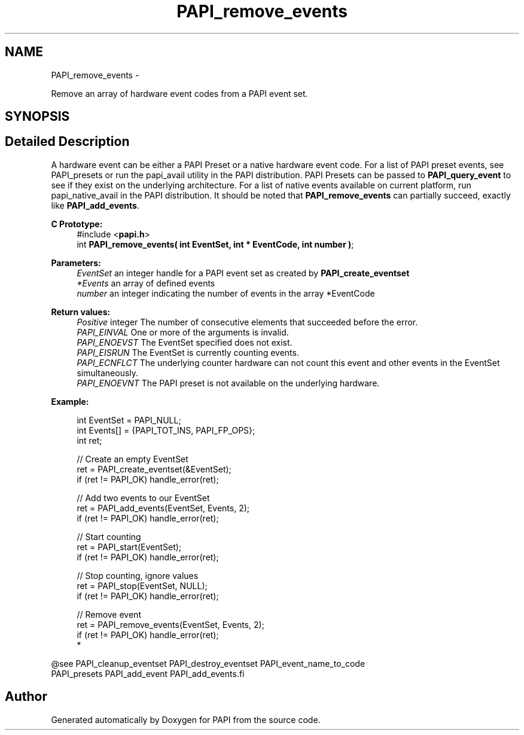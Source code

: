 .TH "PAPI_remove_events" 3 "Mon Jan 25 2016" "Version 5.4.3.0" "PAPI" \" -*- nroff -*-
.ad l
.nh
.SH NAME
PAPI_remove_events \- 
.PP
Remove an array of hardware event codes from a PAPI event set\&.  

.SH SYNOPSIS
.br
.PP
.SH "Detailed Description"
.PP 
A hardware event can be either a PAPI Preset or a native hardware event code\&. For a list of PAPI preset events, see PAPI_presets or run the papi_avail utility in the PAPI distribution\&. PAPI Presets can be passed to \fBPAPI_query_event\fP to see if they exist on the underlying architecture\&. For a list of native events available on current platform, run papi_native_avail in the PAPI distribution\&. It should be noted that \fBPAPI_remove_events\fP can partially succeed, exactly like \fBPAPI_add_events\fP\&.
.PP
\fBC Prototype:\fP
.RS 4
#include <\fBpapi\&.h\fP> 
.br
 int \fBPAPI_remove_events( int  EventSet, int * EventCode, int  number )\fP;
.RE
.PP
\fBParameters:\fP
.RS 4
\fIEventSet\fP an integer handle for a PAPI event set as created by \fBPAPI_create_eventset\fP 
.br
\fI*Events\fP an array of defined events 
.br
\fInumber\fP an integer indicating the number of events in the array *EventCode
.RE
.PP
\fBReturn values:\fP
.RS 4
\fIPositive\fP integer The number of consecutive elements that succeeded before the error\&. 
.br
\fIPAPI_EINVAL\fP One or more of the arguments is invalid\&. 
.br
\fIPAPI_ENOEVST\fP The EventSet specified does not exist\&. 
.br
\fIPAPI_EISRUN\fP The EventSet is currently counting events\&. 
.br
\fIPAPI_ECNFLCT\fP The underlying counter hardware can not count this event and other events in the EventSet simultaneously\&. 
.br
\fIPAPI_ENOEVNT\fP The PAPI preset is not available on the underlying hardware\&.
.RE
.PP
\fBExample:\fP
.RS 4

.PP
.nf
int EventSet = PAPI_NULL;
int Events[] = {PAPI_TOT_INS, PAPI_FP_OPS};
int ret;
 
 // Create an empty EventSet
ret = PAPI_create_eventset(&EventSet);
if (ret != PAPI_OK) handle_error(ret);

// Add two events to our EventSet
ret = PAPI_add_events(EventSet, Events, 2);
if (ret != PAPI_OK) handle_error(ret);

// Start counting
ret = PAPI_start(EventSet);
if (ret != PAPI_OK) handle_error(ret);

// Stop counting, ignore values
ret = PAPI_stop(EventSet, NULL);
if (ret != PAPI_OK) handle_error(ret);

// Remove event
ret = PAPI_remove_events(EventSet, Events, 2);
if (ret != PAPI_OK) handle_error(ret);
 *  

.fi
.PP
.RE
.PP
.PP
.nf
@see PAPI_cleanup_eventset PAPI_destroy_eventset PAPI_event_name_to_code 
    PAPI_presets PAPI_add_event PAPI_add_events.fi
.PP
 

.SH "Author"
.PP 
Generated automatically by Doxygen for PAPI from the source code\&.
